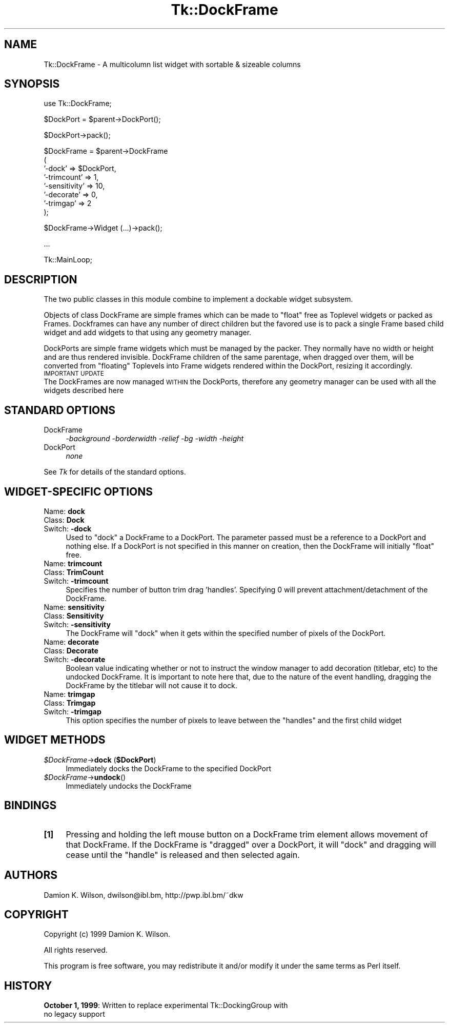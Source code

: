 .rn '' }`
''' $RCSfile$$Revision$$Date$
'''
''' $Log$
'''
.de Sh
.br
.if t .Sp
.ne 5
.PP
\fB\\$1\fR
.PP
..
.de Sp
.if t .sp .5v
.if n .sp
..
.de Ip
.br
.ie \\n(.$>=3 .ne \\$3
.el .ne 3
.IP "\\$1" \\$2
..
.de Vb
.ft CW
.nf
.ne \\$1
..
.de Ve
.ft R

.fi
..
'''
'''
'''     Set up \*(-- to give an unbreakable dash;
'''     string Tr holds user defined translation string.
'''     Bell System Logo is used as a dummy character.
'''
.tr \(*W-|\(bv\*(Tr
.ie n \{\
.ds -- \(*W-
.ds PI pi
.if (\n(.H=4u)&(1m=24u) .ds -- \(*W\h'-12u'\(*W\h'-12u'-\" diablo 10 pitch
.if (\n(.H=4u)&(1m=20u) .ds -- \(*W\h'-12u'\(*W\h'-8u'-\" diablo 12 pitch
.ds L" ""
.ds R" ""
'''   \*(M", \*(S", \*(N" and \*(T" are the equivalent of
'''   \*(L" and \*(R", except that they are used on ".xx" lines,
'''   such as .IP and .SH, which do another additional levels of
'''   double-quote interpretation
.ds M" """
.ds S" """
.ds N" """""
.ds T" """""
.ds L' '
.ds R' '
.ds M' '
.ds S' '
.ds N' '
.ds T' '
'br\}
.el\{\
.ds -- \(em\|
.tr \*(Tr
.ds L" ``
.ds R" ''
.ds M" ``
.ds S" ''
.ds N" ``
.ds T" ''
.ds L' `
.ds R' '
.ds M' `
.ds S' '
.ds N' `
.ds T' '
.ds PI \(*p
'br\}
.\"	If the F register is turned on, we'll generate
.\"	index entries out stderr for the following things:
.\"		TH	Title 
.\"		SH	Header
.\"		Sh	Subsection 
.\"		Ip	Item
.\"		X<>	Xref  (embedded
.\"	Of course, you have to process the output yourself
.\"	in some meaninful fashion.
.if \nF \{
.de IX
.tm Index:\\$1\t\\n%\t"\\$2"
..
.nr % 0
.rr F
.\}
.TH Tk::DockFrame 3 "perl 5.005, patch 03" "26/Nov/1999" "User Contributed Perl Documentation"
.UC
.if n .hy 0
.if n .na
.ds C+ C\v'-.1v'\h'-1p'\s-2+\h'-1p'+\s0\v'.1v'\h'-1p'
.de CQ          \" put $1 in typewriter font
.ft CW
'if n "\c
'if t \\&\\$1\c
'if n \\&\\$1\c
'if n \&"
\\&\\$2 \\$3 \\$4 \\$5 \\$6 \\$7
'.ft R
..
.\" @(#)ms.acc 1.5 88/02/08 SMI; from UCB 4.2
.	\" AM - accent mark definitions
.bd B 3
.	\" fudge factors for nroff and troff
.if n \{\
.	ds #H 0
.	ds #V .8m
.	ds #F .3m
.	ds #[ \f1
.	ds #] \fP
.\}
.if t \{\
.	ds #H ((1u-(\\\\n(.fu%2u))*.13m)
.	ds #V .6m
.	ds #F 0
.	ds #[ \&
.	ds #] \&
.\}
.	\" simple accents for nroff and troff
.if n \{\
.	ds ' \&
.	ds ` \&
.	ds ^ \&
.	ds , \&
.	ds ~ ~
.	ds ? ?
.	ds ! !
.	ds /
.	ds q
.\}
.if t \{\
.	ds ' \\k:\h'-(\\n(.wu*8/10-\*(#H)'\'\h"|\\n:u"
.	ds ` \\k:\h'-(\\n(.wu*8/10-\*(#H)'\`\h'|\\n:u'
.	ds ^ \\k:\h'-(\\n(.wu*10/11-\*(#H)'^\h'|\\n:u'
.	ds , \\k:\h'-(\\n(.wu*8/10)',\h'|\\n:u'
.	ds ~ \\k:\h'-(\\n(.wu-\*(#H-.1m)'~\h'|\\n:u'
.	ds ? \s-2c\h'-\w'c'u*7/10'\u\h'\*(#H'\zi\d\s+2\h'\w'c'u*8/10'
.	ds ! \s-2\(or\s+2\h'-\w'\(or'u'\v'-.8m'.\v'.8m'
.	ds / \\k:\h'-(\\n(.wu*8/10-\*(#H)'\z\(sl\h'|\\n:u'
.	ds q o\h'-\w'o'u*8/10'\s-4\v'.4m'\z\(*i\v'-.4m'\s+4\h'\w'o'u*8/10'
.\}
.	\" troff and (daisy-wheel) nroff accents
.ds : \\k:\h'-(\\n(.wu*8/10-\*(#H+.1m+\*(#F)'\v'-\*(#V'\z.\h'.2m+\*(#F'.\h'|\\n:u'\v'\*(#V'
.ds 8 \h'\*(#H'\(*b\h'-\*(#H'
.ds v \\k:\h'-(\\n(.wu*9/10-\*(#H)'\v'-\*(#V'\*(#[\s-4v\s0\v'\*(#V'\h'|\\n:u'\*(#]
.ds _ \\k:\h'-(\\n(.wu*9/10-\*(#H+(\*(#F*2/3))'\v'-.4m'\z\(hy\v'.4m'\h'|\\n:u'
.ds . \\k:\h'-(\\n(.wu*8/10)'\v'\*(#V*4/10'\z.\v'-\*(#V*4/10'\h'|\\n:u'
.ds 3 \*(#[\v'.2m'\s-2\&3\s0\v'-.2m'\*(#]
.ds o \\k:\h'-(\\n(.wu+\w'\(de'u-\*(#H)/2u'\v'-.3n'\*(#[\z\(de\v'.3n'\h'|\\n:u'\*(#]
.ds d- \h'\*(#H'\(pd\h'-\w'~'u'\v'-.25m'\f2\(hy\fP\v'.25m'\h'-\*(#H'
.ds D- D\\k:\h'-\w'D'u'\v'-.11m'\z\(hy\v'.11m'\h'|\\n:u'
.ds th \*(#[\v'.3m'\s+1I\s-1\v'-.3m'\h'-(\w'I'u*2/3)'\s-1o\s+1\*(#]
.ds Th \*(#[\s+2I\s-2\h'-\w'I'u*3/5'\v'-.3m'o\v'.3m'\*(#]
.ds ae a\h'-(\w'a'u*4/10)'e
.ds Ae A\h'-(\w'A'u*4/10)'E
.ds oe o\h'-(\w'o'u*4/10)'e
.ds Oe O\h'-(\w'O'u*4/10)'E
.	\" corrections for vroff
.if v .ds ~ \\k:\h'-(\\n(.wu*9/10-\*(#H)'\s-2\u~\d\s+2\h'|\\n:u'
.if v .ds ^ \\k:\h'-(\\n(.wu*10/11-\*(#H)'\v'-.4m'^\v'.4m'\h'|\\n:u'
.	\" for low resolution devices (crt and lpr)
.if \n(.H>23 .if \n(.V>19 \
\{\
.	ds : e
.	ds 8 ss
.	ds v \h'-1'\o'\(aa\(ga'
.	ds _ \h'-1'^
.	ds . \h'-1'.
.	ds 3 3
.	ds o a
.	ds d- d\h'-1'\(ga
.	ds D- D\h'-1'\(hy
.	ds th \o'bp'
.	ds Th \o'LP'
.	ds ae ae
.	ds Ae AE
.	ds oe oe
.	ds Oe OE
.\}
.rm #[ #] #H #V #F C
.SH "NAME"
Tk::DockFrame \- A multicolumn list widget with sortable & sizeable columns
.SH "SYNOPSIS"
.PP
.Vb 1
\&    use Tk::DockFrame;
.Ve
.Vb 1
\&    $DockPort = $parent->DockPort();
.Ve
.Vb 1
\&    $DockPort->pack();
.Ve
.Vb 8
\&    $DockFrame = $parent->DockFrame
\&       (
\&        '-dock' => $DockPort,
\&        '-trimcount' => 1,
\&        '-sensitivity' => 10,
\&        '-decorate' => 0,
\&        '-trimgap' => 2
\&       );
.Ve
.Vb 1
\&    $DockFrame->Widget (...)->pack();
.Ve
.Vb 1
\&    ...
.Ve
.Vb 1
\&    Tk::MainLoop;
.Ve
.SH "DESCRIPTION"
The two public classes in this module combine to implement a dockable widget subsystem.
.PP
Objects of class DockFrame are simple frames which can be made to \*(L"float\*(R" free as Toplevel
widgets or packed as Frames. Dockframes can have any number of direct children but the
favored use is to pack a single Frame based child widget and add widgets to that
using any geometry manager.
.PP
DockPorts are simple frame widgets which must be managed by the packer. They normally
have no width or height and are thus rendered invisible. DockFrame children of the same
parentage, when dragged over them, will be converted from \*(L"floating\*(R" Toplevels into Frame
widgets rendered within the DockPort, resizing it accordingly.
.Ip "\s-1IMPORTANT\s0 \s-1UPDATE\s0" 0
The DockFrames are now managed \s-1WITHIN\s0 the DockPorts, therefore any geometry manager
can be used with all the widgets described here
.SH "STANDARD OPTIONS"
.Ip "DockFrame" 4
\fI\-background \-borderwidth \-relief \-bg \-width \-height\fR
.Ip "DockPort" 4
\fInone\fR
.PP
See \fITk\fR for details of the standard options.
.SH "WIDGET\-SPECIFIC OPTIONS"
.Ip "Name:	\fBdock\fR" 4
.Ip "Class:	\fBDock\fR" 4
.Ip "Switch:	\fB\-dock\fR" 4
Used to \*(L"dock\*(R" a DockFrame to a DockPort. The parameter passed must be
a reference to a DockPort and nothing else. If a DockPort is not specified
in this manner on creation, then the DockFrame will initially \*(L"float\*(R" free.
.Ip "Name:	\fBtrimcount\fR" 4
.Ip "Class:	\fBTrimCount\fR" 4
.Ip "Switch:	\fB\-trimcount\fR" 4
Specifies the number of button trim drag \*(L'handles\*(R'. Specifying 0 will prevent
attachment/detachment of the DockFrame.
.Ip "Name:	\fBsensitivity\fR" 4
.Ip "Class:	\fBSensitivity\fR" 4
.Ip "Switch:	\fB\-sensitivity\fR" 4
The DockFrame will \*(L"dock\*(R" when it gets within the specified number of pixels of the DockPort.
.Ip "Name:	\fBdecorate\fR" 4
.Ip "Class:	\fBDecorate\fR" 4
.Ip "Switch:	\fB\-decorate\fR" 4
Boolean value indicating whether or not to instruct the window manager to add decoration
(titlebar, etc) to the undocked DockFrame. It is important to note here that, due to the
nature of the event handling, dragging the DockFrame by the titlebar will not cause it to
dock.
.Ip "Name:	\fBtrimgap\fR" 4
.Ip "Class:	\fBTrimgap\fR" 4
.Ip "Switch:	\fB\-trimgap\fR" 4
This option specifies the number of pixels to leave between the \*(L"handles\*(R" and the first
child widget
.SH "WIDGET METHODS"
.Ip "\fI$DockFrame\fR\->\fBdock\fR (\fB$DockPort\fR)" 4
Immediately docks the DockFrame to the specified DockPort
.Ip "\fI$DockFrame\fR\->\fBundock\fR() " 4
Immediately undocks the DockFrame
.SH "BINDINGS"
.Ip "\fB[1]\fR" 4
Pressing and holding the left mouse button on a DockFrame trim element allows movement
of that DockFrame. If the DockFrame is \*(L"dragged\*(R" over a DockPort, it will \*(L"dock\*(R" and
dragging will cease until the \*(L"handle\*(R" is released and then selected again.
.SH "AUTHORS"
Damion K. Wilson, dwilson@ibl.bm, http://pwp.ibl.bm/~dkw
.SH "COPYRIGHT"
Copyright (c) 1999 Damion K. Wilson.
.PP
All rights reserved.
.PP
This program is free software, you may redistribute it and/or modify it
under the same terms as Perl itself.
.SH "HISTORY"
.Ip "\fBOctober 1, 1999\fR: Written to replace experimental Tk::DockingGroup with no legacy support" 4

.rn }` ''
.IX Title "Tk::DockFrame 3"
.IX Name "Tk::DockFrame - A multicolumn list widget with sortable & sizeable columns"

.IX Header "NAME"

.IX Header "SYNOPSIS"

.IX Header "DESCRIPTION"

.IX Item "\s-1IMPORTANT\s0 \s-1UPDATE\s0"

.IX Header "STANDARD OPTIONS"

.IX Item "DockFrame"

.IX Item "DockPort"

.IX Header "WIDGET\-SPECIFIC OPTIONS"

.IX Item "Name:	\fBdock\fR"

.IX Item "Class:	\fBDock\fR"

.IX Item "Switch:	\fB\-dock\fR"

.IX Item "Name:	\fBtrimcount\fR"

.IX Item "Class:	\fBTrimCount\fR"

.IX Item "Switch:	\fB\-trimcount\fR"

.IX Item "Name:	\fBsensitivity\fR"

.IX Item "Class:	\fBSensitivity\fR"

.IX Item "Switch:	\fB\-sensitivity\fR"

.IX Item "Name:	\fBdecorate\fR"

.IX Item "Class:	\fBDecorate\fR"

.IX Item "Switch:	\fB\-decorate\fR"

.IX Item "Name:	\fBtrimgap\fR"

.IX Item "Class:	\fBTrimgap\fR"

.IX Item "Switch:	\fB\-trimgap\fR"

.IX Header "WIDGET METHODS"

.IX Item "\fI$DockFrame\fR\->\fBdock\fR (\fB$DockPort\fR)"

.IX Item "\fI$DockFrame\fR\->\fBundock\fR() "

.IX Header "BINDINGS"

.IX Item "\fB[1]\fR"

.IX Header "AUTHORS"

.IX Header "COPYRIGHT"

.IX Header "HISTORY"

.IX Item "\fBOctober 1, 1999\fR: Written to replace experimental Tk::DockingGroup with no legacy support"

